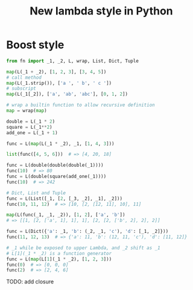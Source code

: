 #+TITLE: New lambda style in Python


* Boost style
  #+BEGIN_SRC python
  from fn import _1, _2, L, wrap, List, Dict, Tuple

  map(L(_1 + _2), [1, 2, 3], [3, 4, 5])
  # call method
  map(L(_1.strip()), ['a ', ' b', ' c '])
  # subscript
  map(L(_1[_2]), ['a', 'ab', 'abc'], [0, 1, 2])

  # wrap a builtin function to allow recursive definition
  map = wrap(map)

  double = L(_1 * 2)
  square = L(_1**2)
  add_one = L(_1 + 1)

  func = L(map(L(_1 * _2), _1, [1, 4, 3]))

  list(func([4, 5, 6]))  # => [4, 20, 18]

  func = L(double(double(double(_1))))
  func(10)  # => 80
  func = L(double(square(add_one(_1))))
  func(10)  # => 242

  # Dict, List and Tuple
  func = L(List([_1, [2, [_3, _2], _1], _2]))
  func(10, 11, 12)  # => [10, [2, [12, 11], 10], 11]

  map(L(func(_1, _1, _2)), [1, 2], ['a', 'b'])
  # => [[1, [2, ['a', 1], 1], 1], [2, [2, ['b', 2], 2], 2]]

  func = L(Dict({'a': _1, 'b': (_2, _1, 'c'), 'd': [_1, _2]}))
  func(11, 12, 13)  # => {'a': 11, 'b': (12, 11, 'c'), 'd': [11, 12]}

  # _1 while be exposed to upper Lambda, and _2 shift as _1
  # L[1](_1 * _2) is a function generator
  func = L(map(L[1](_1 * _2), [1, 2, 3]))
  func(0)  # => [0, 0, 0]
  func(2)  # => [2, 4, 6]

  #+END_SRC

  TODO: add closure

